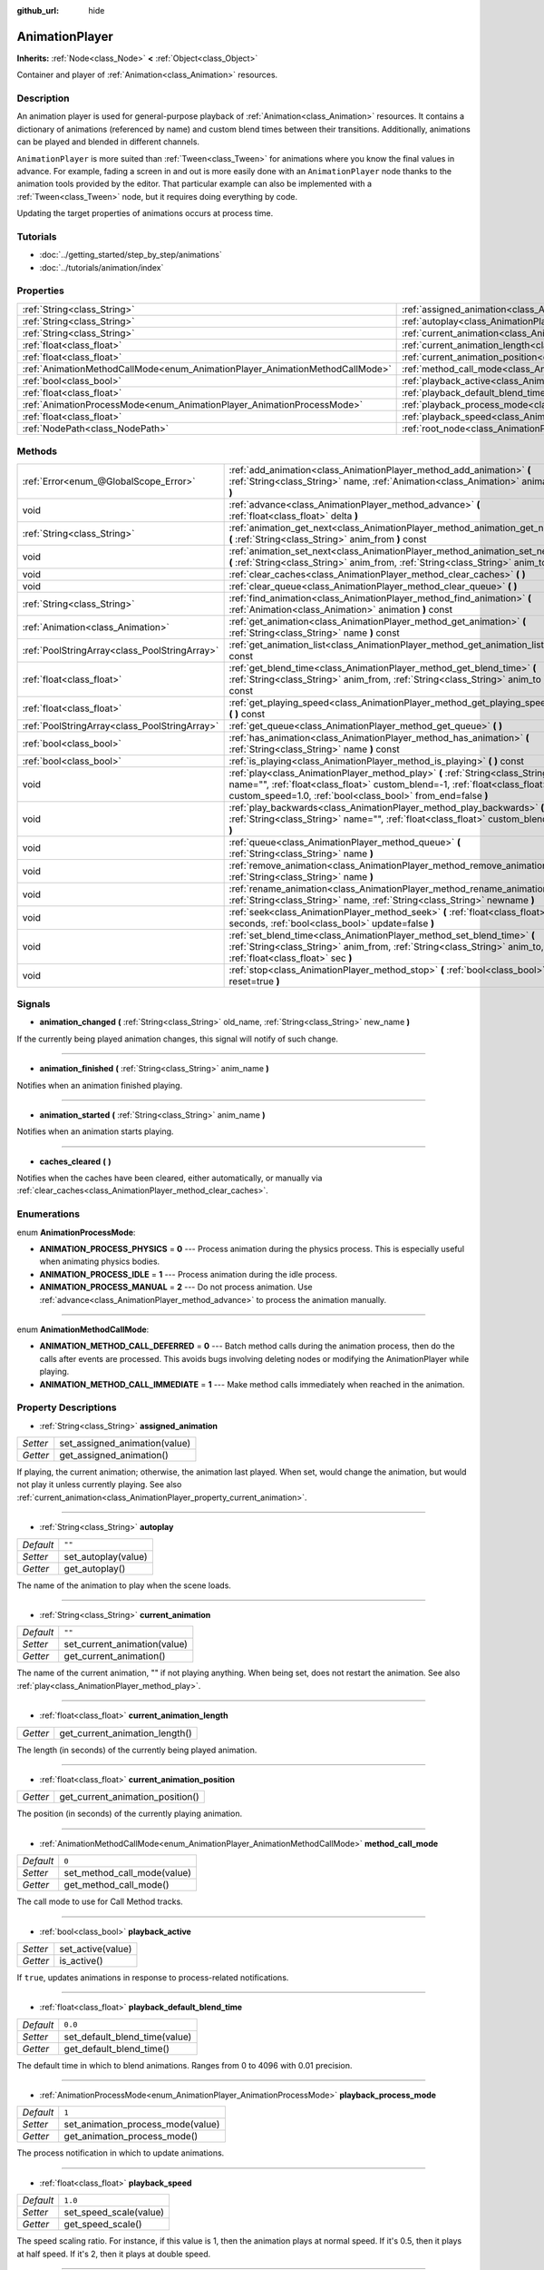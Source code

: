 :github_url: hide

.. Generated automatically by doc/tools/makerst.py in Godot's source tree.
.. DO NOT EDIT THIS FILE, but the AnimationPlayer.xml source instead.
.. The source is found in doc/classes or modules/<name>/doc_classes.

.. _class_AnimationPlayer:

AnimationPlayer
===============

**Inherits:** :ref:`Node<class_Node>` **<** :ref:`Object<class_Object>`

Container and player of :ref:`Animation<class_Animation>` resources.

Description
-----------

An animation player is used for general-purpose playback of :ref:`Animation<class_Animation>` resources. It contains a dictionary of animations (referenced by name) and custom blend times between their transitions. Additionally, animations can be played and blended in different channels.

``AnimationPlayer`` is more suited than :ref:`Tween<class_Tween>` for animations where you know the final values in advance. For example, fading a screen in and out is more easily done with an ``AnimationPlayer`` node thanks to the animation tools provided by the editor. That particular example can also be implemented with a :ref:`Tween<class_Tween>` node, but it requires doing everything by code.

Updating the target properties of animations occurs at process time.

Tutorials
---------

- :doc:`../getting_started/step_by_step/animations`

- :doc:`../tutorials/animation/index`

Properties
----------

+------------------------------------------------------------------------------+------------------------------------------------------------------------------------------------+--------------------+
| :ref:`String<class_String>`                                                  | :ref:`assigned_animation<class_AnimationPlayer_property_assigned_animation>`                   |                    |
+------------------------------------------------------------------------------+------------------------------------------------------------------------------------------------+--------------------+
| :ref:`String<class_String>`                                                  | :ref:`autoplay<class_AnimationPlayer_property_autoplay>`                                       | ``""``             |
+------------------------------------------------------------------------------+------------------------------------------------------------------------------------------------+--------------------+
| :ref:`String<class_String>`                                                  | :ref:`current_animation<class_AnimationPlayer_property_current_animation>`                     | ``""``             |
+------------------------------------------------------------------------------+------------------------------------------------------------------------------------------------+--------------------+
| :ref:`float<class_float>`                                                    | :ref:`current_animation_length<class_AnimationPlayer_property_current_animation_length>`       |                    |
+------------------------------------------------------------------------------+------------------------------------------------------------------------------------------------+--------------------+
| :ref:`float<class_float>`                                                    | :ref:`current_animation_position<class_AnimationPlayer_property_current_animation_position>`   |                    |
+------------------------------------------------------------------------------+------------------------------------------------------------------------------------------------+--------------------+
| :ref:`AnimationMethodCallMode<enum_AnimationPlayer_AnimationMethodCallMode>` | :ref:`method_call_mode<class_AnimationPlayer_property_method_call_mode>`                       | ``0``              |
+------------------------------------------------------------------------------+------------------------------------------------------------------------------------------------+--------------------+
| :ref:`bool<class_bool>`                                                      | :ref:`playback_active<class_AnimationPlayer_property_playback_active>`                         |                    |
+------------------------------------------------------------------------------+------------------------------------------------------------------------------------------------+--------------------+
| :ref:`float<class_float>`                                                    | :ref:`playback_default_blend_time<class_AnimationPlayer_property_playback_default_blend_time>` | ``0.0``            |
+------------------------------------------------------------------------------+------------------------------------------------------------------------------------------------+--------------------+
| :ref:`AnimationProcessMode<enum_AnimationPlayer_AnimationProcessMode>`       | :ref:`playback_process_mode<class_AnimationPlayer_property_playback_process_mode>`             | ``1``              |
+------------------------------------------------------------------------------+------------------------------------------------------------------------------------------------+--------------------+
| :ref:`float<class_float>`                                                    | :ref:`playback_speed<class_AnimationPlayer_property_playback_speed>`                           | ``1.0``            |
+------------------------------------------------------------------------------+------------------------------------------------------------------------------------------------+--------------------+
| :ref:`NodePath<class_NodePath>`                                              | :ref:`root_node<class_AnimationPlayer_property_root_node>`                                     | ``NodePath("..")`` |
+------------------------------------------------------------------------------+------------------------------------------------------------------------------------------------+--------------------+

Methods
-------

+-----------------------------------------------+-------------------------------------------------------------------------------------------------------------------------------------------------------------------------------------------------------------------------------+
| :ref:`Error<enum_@GlobalScope_Error>`         | :ref:`add_animation<class_AnimationPlayer_method_add_animation>` **(** :ref:`String<class_String>` name, :ref:`Animation<class_Animation>` animation **)**                                                                    |
+-----------------------------------------------+-------------------------------------------------------------------------------------------------------------------------------------------------------------------------------------------------------------------------------+
| void                                          | :ref:`advance<class_AnimationPlayer_method_advance>` **(** :ref:`float<class_float>` delta **)**                                                                                                                              |
+-----------------------------------------------+-------------------------------------------------------------------------------------------------------------------------------------------------------------------------------------------------------------------------------+
| :ref:`String<class_String>`                   | :ref:`animation_get_next<class_AnimationPlayer_method_animation_get_next>` **(** :ref:`String<class_String>` anim_from **)** const                                                                                            |
+-----------------------------------------------+-------------------------------------------------------------------------------------------------------------------------------------------------------------------------------------------------------------------------------+
| void                                          | :ref:`animation_set_next<class_AnimationPlayer_method_animation_set_next>` **(** :ref:`String<class_String>` anim_from, :ref:`String<class_String>` anim_to **)**                                                             |
+-----------------------------------------------+-------------------------------------------------------------------------------------------------------------------------------------------------------------------------------------------------------------------------------+
| void                                          | :ref:`clear_caches<class_AnimationPlayer_method_clear_caches>` **(** **)**                                                                                                                                                    |
+-----------------------------------------------+-------------------------------------------------------------------------------------------------------------------------------------------------------------------------------------------------------------------------------+
| void                                          | :ref:`clear_queue<class_AnimationPlayer_method_clear_queue>` **(** **)**                                                                                                                                                      |
+-----------------------------------------------+-------------------------------------------------------------------------------------------------------------------------------------------------------------------------------------------------------------------------------+
| :ref:`String<class_String>`                   | :ref:`find_animation<class_AnimationPlayer_method_find_animation>` **(** :ref:`Animation<class_Animation>` animation **)** const                                                                                              |
+-----------------------------------------------+-------------------------------------------------------------------------------------------------------------------------------------------------------------------------------------------------------------------------------+
| :ref:`Animation<class_Animation>`             | :ref:`get_animation<class_AnimationPlayer_method_get_animation>` **(** :ref:`String<class_String>` name **)** const                                                                                                           |
+-----------------------------------------------+-------------------------------------------------------------------------------------------------------------------------------------------------------------------------------------------------------------------------------+
| :ref:`PoolStringArray<class_PoolStringArray>` | :ref:`get_animation_list<class_AnimationPlayer_method_get_animation_list>` **(** **)** const                                                                                                                                  |
+-----------------------------------------------+-------------------------------------------------------------------------------------------------------------------------------------------------------------------------------------------------------------------------------+
| :ref:`float<class_float>`                     | :ref:`get_blend_time<class_AnimationPlayer_method_get_blend_time>` **(** :ref:`String<class_String>` anim_from, :ref:`String<class_String>` anim_to **)** const                                                               |
+-----------------------------------------------+-------------------------------------------------------------------------------------------------------------------------------------------------------------------------------------------------------------------------------+
| :ref:`float<class_float>`                     | :ref:`get_playing_speed<class_AnimationPlayer_method_get_playing_speed>` **(** **)** const                                                                                                                                    |
+-----------------------------------------------+-------------------------------------------------------------------------------------------------------------------------------------------------------------------------------------------------------------------------------+
| :ref:`PoolStringArray<class_PoolStringArray>` | :ref:`get_queue<class_AnimationPlayer_method_get_queue>` **(** **)**                                                                                                                                                          |
+-----------------------------------------------+-------------------------------------------------------------------------------------------------------------------------------------------------------------------------------------------------------------------------------+
| :ref:`bool<class_bool>`                       | :ref:`has_animation<class_AnimationPlayer_method_has_animation>` **(** :ref:`String<class_String>` name **)** const                                                                                                           |
+-----------------------------------------------+-------------------------------------------------------------------------------------------------------------------------------------------------------------------------------------------------------------------------------+
| :ref:`bool<class_bool>`                       | :ref:`is_playing<class_AnimationPlayer_method_is_playing>` **(** **)** const                                                                                                                                                  |
+-----------------------------------------------+-------------------------------------------------------------------------------------------------------------------------------------------------------------------------------------------------------------------------------+
| void                                          | :ref:`play<class_AnimationPlayer_method_play>` **(** :ref:`String<class_String>` name="", :ref:`float<class_float>` custom_blend=-1, :ref:`float<class_float>` custom_speed=1.0, :ref:`bool<class_bool>` from_end=false **)** |
+-----------------------------------------------+-------------------------------------------------------------------------------------------------------------------------------------------------------------------------------------------------------------------------------+
| void                                          | :ref:`play_backwards<class_AnimationPlayer_method_play_backwards>` **(** :ref:`String<class_String>` name="", :ref:`float<class_float>` custom_blend=-1 **)**                                                                 |
+-----------------------------------------------+-------------------------------------------------------------------------------------------------------------------------------------------------------------------------------------------------------------------------------+
| void                                          | :ref:`queue<class_AnimationPlayer_method_queue>` **(** :ref:`String<class_String>` name **)**                                                                                                                                 |
+-----------------------------------------------+-------------------------------------------------------------------------------------------------------------------------------------------------------------------------------------------------------------------------------+
| void                                          | :ref:`remove_animation<class_AnimationPlayer_method_remove_animation>` **(** :ref:`String<class_String>` name **)**                                                                                                           |
+-----------------------------------------------+-------------------------------------------------------------------------------------------------------------------------------------------------------------------------------------------------------------------------------+
| void                                          | :ref:`rename_animation<class_AnimationPlayer_method_rename_animation>` **(** :ref:`String<class_String>` name, :ref:`String<class_String>` newname **)**                                                                      |
+-----------------------------------------------+-------------------------------------------------------------------------------------------------------------------------------------------------------------------------------------------------------------------------------+
| void                                          | :ref:`seek<class_AnimationPlayer_method_seek>` **(** :ref:`float<class_float>` seconds, :ref:`bool<class_bool>` update=false **)**                                                                                            |
+-----------------------------------------------+-------------------------------------------------------------------------------------------------------------------------------------------------------------------------------------------------------------------------------+
| void                                          | :ref:`set_blend_time<class_AnimationPlayer_method_set_blend_time>` **(** :ref:`String<class_String>` anim_from, :ref:`String<class_String>` anim_to, :ref:`float<class_float>` sec **)**                                      |
+-----------------------------------------------+-------------------------------------------------------------------------------------------------------------------------------------------------------------------------------------------------------------------------------+
| void                                          | :ref:`stop<class_AnimationPlayer_method_stop>` **(** :ref:`bool<class_bool>` reset=true **)**                                                                                                                                 |
+-----------------------------------------------+-------------------------------------------------------------------------------------------------------------------------------------------------------------------------------------------------------------------------------+

Signals
-------

.. _class_AnimationPlayer_signal_animation_changed:

- **animation_changed** **(** :ref:`String<class_String>` old_name, :ref:`String<class_String>` new_name **)**

If the currently being played animation changes, this signal will notify of such change.

----

.. _class_AnimationPlayer_signal_animation_finished:

- **animation_finished** **(** :ref:`String<class_String>` anim_name **)**

Notifies when an animation finished playing.

----

.. _class_AnimationPlayer_signal_animation_started:

- **animation_started** **(** :ref:`String<class_String>` anim_name **)**

Notifies when an animation starts playing.

----

.. _class_AnimationPlayer_signal_caches_cleared:

- **caches_cleared** **(** **)**

Notifies when the caches have been cleared, either automatically, or manually via :ref:`clear_caches<class_AnimationPlayer_method_clear_caches>`.

Enumerations
------------

.. _enum_AnimationPlayer_AnimationProcessMode:

.. _class_AnimationPlayer_constant_ANIMATION_PROCESS_PHYSICS:

.. _class_AnimationPlayer_constant_ANIMATION_PROCESS_IDLE:

.. _class_AnimationPlayer_constant_ANIMATION_PROCESS_MANUAL:

enum **AnimationProcessMode**:

- **ANIMATION_PROCESS_PHYSICS** = **0** --- Process animation during the physics process. This is especially useful when animating physics bodies.

- **ANIMATION_PROCESS_IDLE** = **1** --- Process animation during the idle process.

- **ANIMATION_PROCESS_MANUAL** = **2** --- Do not process animation. Use :ref:`advance<class_AnimationPlayer_method_advance>` to process the animation manually.

----

.. _enum_AnimationPlayer_AnimationMethodCallMode:

.. _class_AnimationPlayer_constant_ANIMATION_METHOD_CALL_DEFERRED:

.. _class_AnimationPlayer_constant_ANIMATION_METHOD_CALL_IMMEDIATE:

enum **AnimationMethodCallMode**:

- **ANIMATION_METHOD_CALL_DEFERRED** = **0** --- Batch method calls during the animation process, then do the calls after events are processed. This avoids bugs involving deleting nodes or modifying the AnimationPlayer while playing.

- **ANIMATION_METHOD_CALL_IMMEDIATE** = **1** --- Make method calls immediately when reached in the animation.

Property Descriptions
---------------------

.. _class_AnimationPlayer_property_assigned_animation:

- :ref:`String<class_String>` **assigned_animation**

+----------+-------------------------------+
| *Setter* | set_assigned_animation(value) |
+----------+-------------------------------+
| *Getter* | get_assigned_animation()      |
+----------+-------------------------------+

If playing, the current animation; otherwise, the animation last played. When set, would change the animation, but would not play it unless currently playing. See also :ref:`current_animation<class_AnimationPlayer_property_current_animation>`.

----

.. _class_AnimationPlayer_property_autoplay:

- :ref:`String<class_String>` **autoplay**

+-----------+---------------------+
| *Default* | ``""``              |
+-----------+---------------------+
| *Setter*  | set_autoplay(value) |
+-----------+---------------------+
| *Getter*  | get_autoplay()      |
+-----------+---------------------+

The name of the animation to play when the scene loads.

----

.. _class_AnimationPlayer_property_current_animation:

- :ref:`String<class_String>` **current_animation**

+-----------+------------------------------+
| *Default* | ``""``                       |
+-----------+------------------------------+
| *Setter*  | set_current_animation(value) |
+-----------+------------------------------+
| *Getter*  | get_current_animation()      |
+-----------+------------------------------+

The name of the current animation, "" if not playing anything. When being set, does not restart the animation. See also :ref:`play<class_AnimationPlayer_method_play>`.

----

.. _class_AnimationPlayer_property_current_animation_length:

- :ref:`float<class_float>` **current_animation_length**

+----------+--------------------------------+
| *Getter* | get_current_animation_length() |
+----------+--------------------------------+

The length (in seconds) of the currently being played animation.

----

.. _class_AnimationPlayer_property_current_animation_position:

- :ref:`float<class_float>` **current_animation_position**

+----------+----------------------------------+
| *Getter* | get_current_animation_position() |
+----------+----------------------------------+

The position (in seconds) of the currently playing animation.

----

.. _class_AnimationPlayer_property_method_call_mode:

- :ref:`AnimationMethodCallMode<enum_AnimationPlayer_AnimationMethodCallMode>` **method_call_mode**

+-----------+-----------------------------+
| *Default* | ``0``                       |
+-----------+-----------------------------+
| *Setter*  | set_method_call_mode(value) |
+-----------+-----------------------------+
| *Getter*  | get_method_call_mode()      |
+-----------+-----------------------------+

The call mode to use for Call Method tracks.

----

.. _class_AnimationPlayer_property_playback_active:

- :ref:`bool<class_bool>` **playback_active**

+----------+-------------------+
| *Setter* | set_active(value) |
+----------+-------------------+
| *Getter* | is_active()       |
+----------+-------------------+

If ``true``, updates animations in response to process-related notifications.

----

.. _class_AnimationPlayer_property_playback_default_blend_time:

- :ref:`float<class_float>` **playback_default_blend_time**

+-----------+-------------------------------+
| *Default* | ``0.0``                       |
+-----------+-------------------------------+
| *Setter*  | set_default_blend_time(value) |
+-----------+-------------------------------+
| *Getter*  | get_default_blend_time()      |
+-----------+-------------------------------+

The default time in which to blend animations. Ranges from 0 to 4096 with 0.01 precision.

----

.. _class_AnimationPlayer_property_playback_process_mode:

- :ref:`AnimationProcessMode<enum_AnimationPlayer_AnimationProcessMode>` **playback_process_mode**

+-----------+-----------------------------------+
| *Default* | ``1``                             |
+-----------+-----------------------------------+
| *Setter*  | set_animation_process_mode(value) |
+-----------+-----------------------------------+
| *Getter*  | get_animation_process_mode()      |
+-----------+-----------------------------------+

The process notification in which to update animations.

----

.. _class_AnimationPlayer_property_playback_speed:

- :ref:`float<class_float>` **playback_speed**

+-----------+------------------------+
| *Default* | ``1.0``                |
+-----------+------------------------+
| *Setter*  | set_speed_scale(value) |
+-----------+------------------------+
| *Getter*  | get_speed_scale()      |
+-----------+------------------------+

The speed scaling ratio. For instance, if this value is 1, then the animation plays at normal speed. If it's 0.5, then it plays at half speed. If it's 2, then it plays at double speed.

----

.. _class_AnimationPlayer_property_root_node:

- :ref:`NodePath<class_NodePath>` **root_node**

+-----------+--------------------+
| *Default* | ``NodePath("..")`` |
+-----------+--------------------+
| *Setter*  | set_root(value)    |
+-----------+--------------------+
| *Getter*  | get_root()         |
+-----------+--------------------+

The node from which node path references will travel.

Method Descriptions
-------------------

.. _class_AnimationPlayer_method_add_animation:

- :ref:`Error<enum_@GlobalScope_Error>` **add_animation** **(** :ref:`String<class_String>` name, :ref:`Animation<class_Animation>` animation **)**

Adds ``animation`` to the player accessible with the key ``name``.

----

.. _class_AnimationPlayer_method_advance:

- void **advance** **(** :ref:`float<class_float>` delta **)**

Shifts position in the animation timeline and immediately updates the animation. ``delta`` is the time in seconds to shift. Events between the current frame and ``delta`` are handled.

----

.. _class_AnimationPlayer_method_animation_get_next:

- :ref:`String<class_String>` **animation_get_next** **(** :ref:`String<class_String>` anim_from **)** const

Returns the name of the next animation in the queue.

----

.. _class_AnimationPlayer_method_animation_set_next:

- void **animation_set_next** **(** :ref:`String<class_String>` anim_from, :ref:`String<class_String>` anim_to **)**

Triggers the ``anim_to`` animation when the ``anim_from`` animation completes.

----

.. _class_AnimationPlayer_method_clear_caches:

- void **clear_caches** **(** **)**

``AnimationPlayer`` caches animated nodes. It may not notice if a node disappears; :ref:`clear_caches<class_AnimationPlayer_method_clear_caches>` forces it to update the cache again.

----

.. _class_AnimationPlayer_method_clear_queue:

- void **clear_queue** **(** **)**

Clears all queued, unplayed animations.

----

.. _class_AnimationPlayer_method_find_animation:

- :ref:`String<class_String>` **find_animation** **(** :ref:`Animation<class_Animation>` animation **)** const

Returns the name of ``animation`` or an empty string if not found.

----

.. _class_AnimationPlayer_method_get_animation:

- :ref:`Animation<class_Animation>` **get_animation** **(** :ref:`String<class_String>` name **)** const

Returns the :ref:`Animation<class_Animation>` with key ``name`` or ``null`` if not found.

----

.. _class_AnimationPlayer_method_get_animation_list:

- :ref:`PoolStringArray<class_PoolStringArray>` **get_animation_list** **(** **)** const

Returns the list of stored animation names.

----

.. _class_AnimationPlayer_method_get_blend_time:

- :ref:`float<class_float>` **get_blend_time** **(** :ref:`String<class_String>` anim_from, :ref:`String<class_String>` anim_to **)** const

Gets the blend time (in seconds) between two animations, referenced by their names.

----

.. _class_AnimationPlayer_method_get_playing_speed:

- :ref:`float<class_float>` **get_playing_speed** **(** **)** const

Gets the actual playing speed of current animation or 0 if not playing. This speed is the :ref:`playback_speed<class_AnimationPlayer_property_playback_speed>` property multiplied by ``custom_speed`` argument specified when calling the :ref:`play<class_AnimationPlayer_method_play>` method.

----

.. _class_AnimationPlayer_method_get_queue:

- :ref:`PoolStringArray<class_PoolStringArray>` **get_queue** **(** **)**

Returns a list of the animation names that are currently queued to play.

----

.. _class_AnimationPlayer_method_has_animation:

- :ref:`bool<class_bool>` **has_animation** **(** :ref:`String<class_String>` name **)** const

Returns ``true`` if the ``AnimationPlayer`` stores an :ref:`Animation<class_Animation>` with key ``name``.

----

.. _class_AnimationPlayer_method_is_playing:

- :ref:`bool<class_bool>` **is_playing** **(** **)** const

Returns ``true`` if playing an animation.

----

.. _class_AnimationPlayer_method_play:

- void **play** **(** :ref:`String<class_String>` name="", :ref:`float<class_float>` custom_blend=-1, :ref:`float<class_float>` custom_speed=1.0, :ref:`bool<class_bool>` from_end=false **)**

Plays the animation with key ``name``. Custom blend times and speed can be set. If ``custom_speed`` is negative and ``from_end`` is ``true``, the animation will play backwards (which is equivalent to calling :ref:`play_backwards<class_AnimationPlayer_method_play_backwards>`).

The ``AnimationPlayer`` keeps track of its current or last played animation with :ref:`assigned_animation<class_AnimationPlayer_property_assigned_animation>`. If this method is called with that same animation ``name``, or with no ``name`` parameter, the assigned animation will resume playing if it was paused, or restart if it was stopped (see :ref:`stop<class_AnimationPlayer_method_stop>` for both pause and stop). If the animation was already playing, it will keep playing.

**Note:** The animation will be updated the next time the ``AnimationPlayer`` is processed. If other variables are updated at the same time this is called, they may be updated too early. To perform the update immediately, call ``advance(0)``.

----

.. _class_AnimationPlayer_method_play_backwards:

- void **play_backwards** **(** :ref:`String<class_String>` name="", :ref:`float<class_float>` custom_blend=-1 **)**

Plays the animation with key ``name`` in reverse.

This method is a shorthand for :ref:`play<class_AnimationPlayer_method_play>` with ``custom_speed = -1.0`` and ``from_end = true``, so see its description for more information.

----

.. _class_AnimationPlayer_method_queue:

- void **queue** **(** :ref:`String<class_String>` name **)**

Queues an animation for playback once the current one is done.

**Note:** If a looped animation is currently playing, the queued animation will never play unless the looped animation is stopped somehow.

----

.. _class_AnimationPlayer_method_remove_animation:

- void **remove_animation** **(** :ref:`String<class_String>` name **)**

Removes the animation with key ``name``.

----

.. _class_AnimationPlayer_method_rename_animation:

- void **rename_animation** **(** :ref:`String<class_String>` name, :ref:`String<class_String>` newname **)**

Renames an existing animation with key ``name`` to ``newname``.

----

.. _class_AnimationPlayer_method_seek:

- void **seek** **(** :ref:`float<class_float>` seconds, :ref:`bool<class_bool>` update=false **)**

Seeks the animation to the ``seconds`` point in time (in seconds). If ``update`` is ``true``, the animation updates too, otherwise it updates at process time. Events between the current frame and ``seconds`` are skipped.

----

.. _class_AnimationPlayer_method_set_blend_time:

- void **set_blend_time** **(** :ref:`String<class_String>` anim_from, :ref:`String<class_String>` anim_to, :ref:`float<class_float>` sec **)**

Specifies a blend time (in seconds) between two animations, referenced by their names.

----

.. _class_AnimationPlayer_method_stop:

- void **stop** **(** :ref:`bool<class_bool>` reset=true **)**

Stops or pauses the currently playing animation. If ``reset`` is ``true``, the animation position is reset to ``0`` and the playback speed is reset to ``1.0``.

If ``reset`` is ``false``, the :ref:`current_animation_position<class_AnimationPlayer_property_current_animation_position>` will be kept and calling :ref:`play<class_AnimationPlayer_method_play>` or :ref:`play_backwards<class_AnimationPlayer_method_play_backwards>` without arguments or with the same animation name as :ref:`assigned_animation<class_AnimationPlayer_property_assigned_animation>` will resume the animation.

